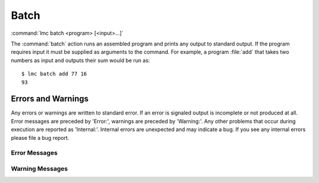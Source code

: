 .. _batch:

=======
 Batch
=======

:command:`lmc batch <program> [<input>...]`

The :command:`batch` action runs an assembled program and prints any output to
standard output.  If the program requires input it must be supplied as arguments
to the command.  For example, a program :file:`add` that takes two numbers as
input and outputs their sum would be run as::

  $ lmc batch add 77 16
  93

Errors and Warnings
===================

Any errors or warnings are written to standard error.  If an error is signaled
output is incomplete or not produced at all.  Error messages are preceded by
'Error:', warnings are preceded by 'Warning:'.  Any other problems that occur
during execution are reported as 'Internal:'.  Internal errors are unexpected
and may indicate a bug.  If you see any internal errors please file a bug
report.

Error Messages
--------------

.. glossary::
   Program file not found: :samp:`program`
     The specified program file does not exist.

   Unexpected input type for input: :samp:`input` <type, :samp:`t`>
     Non-integer input was provided.  The input and its type are shown. 

   Not enough inputs.
     The program requires more input than was given.

Warning Messages
----------------

.. glossary::
   Unused inputs: :samp:`input`...
     The input arguments listed were not used by the program.


